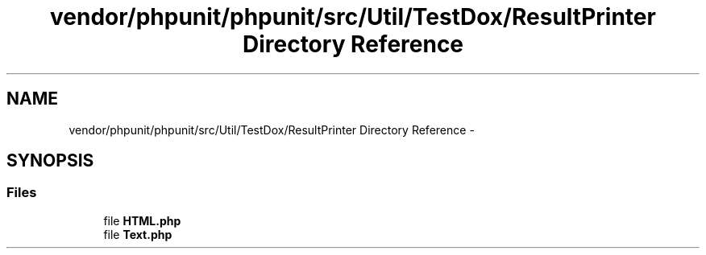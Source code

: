 .TH "vendor/phpunit/phpunit/src/Util/TestDox/ResultPrinter Directory Reference" 3 "Tue Apr 14 2015" "Version 1.0" "VirtualSCADA" \" -*- nroff -*-
.ad l
.nh
.SH NAME
vendor/phpunit/phpunit/src/Util/TestDox/ResultPrinter Directory Reference \- 
.SH SYNOPSIS
.br
.PP
.SS "Files"

.in +1c
.ti -1c
.RI "file \fBHTML\&.php\fP"
.br
.ti -1c
.RI "file \fBText\&.php\fP"
.br
.in -1c
